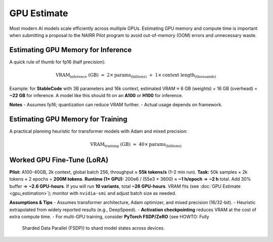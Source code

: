GPU Estimate
============

Most modern AI models scale efficiently across multiple GPUs. Estimating GPU
memory and compute time is important when submitting a proposal to the
NAIRR Pilot program to avoid out-of-memory (OOM) errors and unnecessary waste.

Estimating GPU Memory for Inference
-----------------------------------
A quick rule of thumb for fp16 (half precision):

.. math::

   \mathrm{VRAM}_{\text{inference}} \;(\mathrm{GB}) \;\approx\;
   2 \times \mathrm{params}_{(\mathrm{billions})}
   \;+\; 1 \times \mathrm{context\ length}_{(\mathrm{thousands})}

Example: for **StableCode** with 3B parameters and 16k context,
estimated VRAM ≈ 6 GB (weights) + 16 GB (overhead) = **~22 GB** for inference.
A model like this should fit on an **A100** or **H100** for inference.

**Notes**
- Assumes fp16; quantization can reduce VRAM further.
- Actual usage depends on framework.

Estimating GPU Memory for Training
----------------------------------
A practical planning heuristic for transformer models with Adam and mixed precision:

.. math::

   \mathrm{VRAM}_{\text{training}} \;(\mathrm{GB}) \;\approx\;
   40 \times \mathrm{params}_{(\mathrm{billions})}


Worked GPU Fine-Tune (LoRA)
---------------------------------------
**Pilot:** A100-40GB, 2k context, global batch 256, throughput ≈ **55k tokens/s** (1–2 min run).  
**Task:** 50k samples × 2k tokens × 2 epochs = **200M tokens**.  
**Runtime (1× GPU):** 200e6 / (55e3 × 3600) ≈ **~1 h/epoch** ⇒ **~2 h** total.  
Add 30% buffer ⇒ **~2.6 GPU-hours**.  
If you will run **10 variants**, total **~26 GPU-hours**.  
VRAM fits (see :doc:`GPU Estimate <gpu_estimation>`); monitor with ``nvidia-smi`` and adjust batch size as needed.

**Assumptions & Tips**
- Assumes transformer architecture, Adam optimizer, and mixed precision (16/32-bit).
- Heuristic extrapolated from widely reported results (e.g., DeepSpeed).
- **Activation checkpointing** reduces VRAM at the cost of extra compute time.
- For multi-GPU training, consider **PyTorch FSDP/ZeRO** (see HOWTO: Fully
  Sharded Data Parallel (FSDP)) to shard model states across devices.